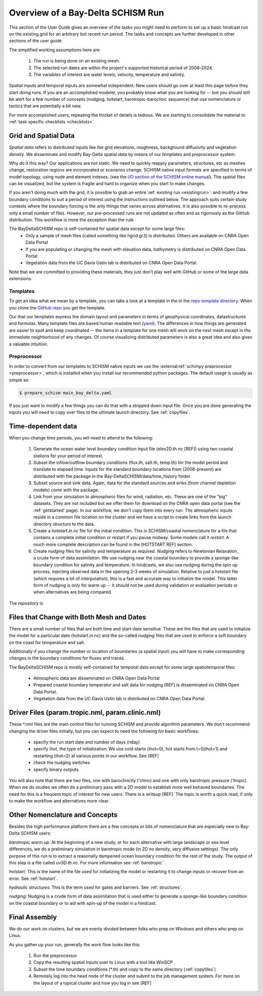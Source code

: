 

.. |cbox|   unicode:: U+2610


##################################
Overview of a Bay-Delta SCHISM Run
##################################


This section of the User Guide gives an overview of the  tasks you might need 
to perform to set up a basic hindcast run on the existing grid for an arbitrary but recent run period. 
The tasks and concepts are further developed in other sections of the user guide. 

The simplified working assumptions here are:

  #. The run is being done on  an existing mesh.
  #. The selected run dates are within the project's supported historical period of 2008-2024.
  #. The variables of interest are water levels, velocity, temperature and salinity.

Spatial inputs and temporal inputs are somewhat independent. New users should go over at least this page before they start doing runs. If you are an accomplished modeler, you probably know what you are looking for -- but you should still
be alert for a few number of concepts (nudging, hotstart, barotropic-baroclinic sequence) that use
nomenclature or tactics that are potentially a bit new.

For more accomplished users, repeating the thicket of details is tedious. We are starting to consolidate the material to :ref:`task specific checklists <checklists>`. 




=====================
Grid and Spatial Data
=====================

`Spatial data` refers to distributed inputs like the grid elevations, roughness, background diffusivity and vegetation density.  We disseminate and modify Bay-Delta spatial data by means of our `templates` and `preprocessor` system. 

Why do it this way? Our applications are not static. We need to quickly reapply parameters, structures, etc as meshes change, restoration regions are incorporated or scenarios change. SCHISM native input formats are specified in terms of model topology, using node and element indexes. (see the `I/O section of the SCHISM online manual <https://schism-dev.github.io/schism/master/input-output/overview.html>`_). The spatial files can be visualized, but the system is fragile and hard to organize when you start to make changes.

If you aren't doing much with the grid, it is possible to grab an entire :ref:`existing run <existingrun>`: and modify a few boundary conditions to suit a period of interest using the instructions outlined below. The approach suits certain study contexts where the boundary forcing is the only things that varies across alternatives. It is also possible to re-process only a small number of files. However, our pre-processed runs are not updated as often and as rigorously as the GitHub distribution. This workflow is more the exception than the rule.

The BayDeltaSCHISM repo is self-contained for spatial data except for some large files:
 * Only a sample of mesh files (called something like hgrid.gr3) is distributed. Others are available on CNRA Open Data Portal
 * If you are populating or changing the mesh with elevation data, bathymetry is distributed on CNRA Open Data Portal
 * Vegetation data from the UC Davis Ustin lab is distributed on CNRA Open Data Portal.

Note that we are committed to providing these materials, they just don't play well with GitHub or some of the large data extensions.

Templates
^^^^^^^^^
To get an idea what we mean by a template, you can take a look at a template in the in the `repo template directory <https://github.com/CADWRDeltaModeling/BayDeltaSCHISM/tree/master/templates/bay_delta>`_. When you clone the `GitHub repo <https://github.com/CADWRDeltaModeling/BayDeltaSCHISM/>`_ you get the template.

Our that our templates express the domain layout and parameters in terms of geophysical coordinates, datastructures and formulas. Many template files are based human readable text (`yaml <https://www.redhat.com/en/topics/automation/what-is-yaml>`_). The differences in how things are generated are easier to spot and keep coordinated -- the items in a template for one mesh will work on the next mesh except in the immediate neighborhood of any changes. Of course visualizing distributed parameters is also a great idea and also gives a valuable intuition.


Preprocessor
^^^^^^^^^^^^

In order to convert from our templates to SCHISM native inputs we use the :external:ref:`schimpy preprocessor <preprocessor>`, which is installed when you install our recommended python packages. The default usage is usually as simple as:

.. code-block:: console

   $ prepare_schism main_bay_delta.yaml

If you just want to modify a few things you can do that with a stripped down input file. Once you are done generating the inputs you will need to copy over files to the ultimate launch directory. See :ref:`copyfiles`. 



===================
Time-dependent data
===================

When you change time periods, you will need to attend to the following:

  #. Generate the ocean water level boundary condition input file (elev2D.th.nc [REF]) using two coastal stations for your period of interest.
  #. Subset the inflow/outflow boundary conditions (flux.th, salt.th, temp.th) for the model period and translate to elapsed time. Inputs for the standard boundary locations from (2008-present) are distributed with the package in the Bay-DeltaSCHISM/data/time_history folder.
  #. Subset source and sink data. Again, data for the standard sources and sinks (from channel depletion models) come with the package.
  #. Link from your simulation to atmospheric files for wind, radiation, etc. These are one of the "big" datasets. They are not included but we offer them for download on the CNRA open data portal (see the :ref:`getstarted` page). In our workflow, we don't copy them into every run. The atmospheric inputs reside in a common file location on the cluster and we have a script to create links from the launch directory structure to the data. 
  #. Create a `hotstart.in.nc` file for the initial condition. This is SCHISM/coastal nomenclature for a file that contains a complete initial condition or restart if you pause midway. Some models call it `restart`. A much more complete description can be found in the [HOTSTART REF] section.  
  #. Create `nudging` files for salinity and temperature as required. `Nudging` refers to Newtonian Relaxation, a crude form of data assimilation. We use nudging near the coastal boundary to provide a sponge-like boundary condition for salinity and temperature. In hindcasts, we also use nudging during the spin up process, injecting observed data in the opening 2-3 weeks of simulation. Relative to just a hotstart file (which requires a lot of interpolation), this is a fast and accurate way to initialize the model. This latter form of nudging is only for warm up -- it should not be used during validation or evaluation periods or when alternatives are being compared. 

The repository is 


.. _time-or-space:

==========================================
Files that Change with Both Mesh and Dates
==========================================

There are a small number of files that are both time and start-date sensitive. These are the files that are used to initialize the model for a particular date (hotstart.in.nc) and the so-called `nudging` files that are used to enforce a soft boundary on the coast for temperature and salt. 

Additionally if you change the number or location of boundaries (a spatial input) you will have to make corresponding changes in the boundary conditions for fluxes and traces.

The BayDeltaSCHISM repo is mostly self-contained for temporal data 
except for some large spatiotemporal files:
 * Atmospheric data are disseminated on CNRA Open Data Portal
 * Prepared coastal boundary temperatur and salt data for nudging [REF] is disseminated on CNRA Open Data Portal. 
 * Vegetation data from the UC Davis Ustin lab is distributed on CNRA Open Data Portal.


=================================================
Driver Files (param.tropic.nml, param.clinic.nml)
=================================================

These \*.nml files are the main control files for running SCHISM and provide algorithm parameters. 
We don't recommend changing the driver files initially, but you can expect to need the following for 
basic workflows:

  * specify the run start date and number of days (nday) 
  * specify `ihot`, the type of initialization. We use cold starts (ihot=0), hot starts from t=0(ihot=1) and restarting (ihot=2) at various points in our workflow. See [REF]
  * check the nudging switches
  * specify binary outputs
  
You will also note that there are two files, one with baroclinicity ('clinic) and one with only barotropic pressure ('tropic). When we do studies we often do a preliminary pass with a 2D model to establish more well behaved boundaries. The need for this is a frequent topic of interest for new users. There is a writeup [REF]. The topic is worth a quick read, if only to make the workflow and alternatives more clear. 


===============================
Other Nomenclature and Concepts
===============================

Besides the high performance platform there are a few concepts or bits of nomenclature that are especially new to Bay-Delta SCHISM users:

.. _tropic:

*barotropic warm up:*
At the beginning of a new study, or for each alternative with large landscape or sea level differences, we do a preliminary simulation in barotropic mode (in 2D no density, very diffusive settings). The only purpose of this run is to extract a reasonally dampened ocean boundary condition for the rest of the study. The output of this step is a file called `uv3D.th.nc`. For more information see :ref:`barotropic``.

*hotstart:*
This is the name of the file used for initializing the model or restarting it to change inputs or recover from an error. See :ref:`hotstart`.

*hydraulic structures:*
This is the term used for gates and barriers. See :ref:`structures`.

*nudging:*
Nudging is a crude form of data assimilation that is used either to generate a sponge-like boundary condition on the coastal boundary or to aid with spin-up of the model in a hindcast.


==============
Final Assembly
==============

We do our work on clusters, but we are evenly divided between folks who prep on Windows and others who prep on Linux.

As you gather up your run, generally the work flow looks like this:

  #. Run the preprocessor 
  #. Copy the resulting spatial inputs over to Linux with a tool like WinSCP
  #. Subset the time boundary conditions (\*.th) and copy to the same directory (:ref:`copyfiles`)
  #. Remotely log into the head node of the cluster and submit to the job management system. For more on the layout of a typical cluster and how you log in see [REF]











